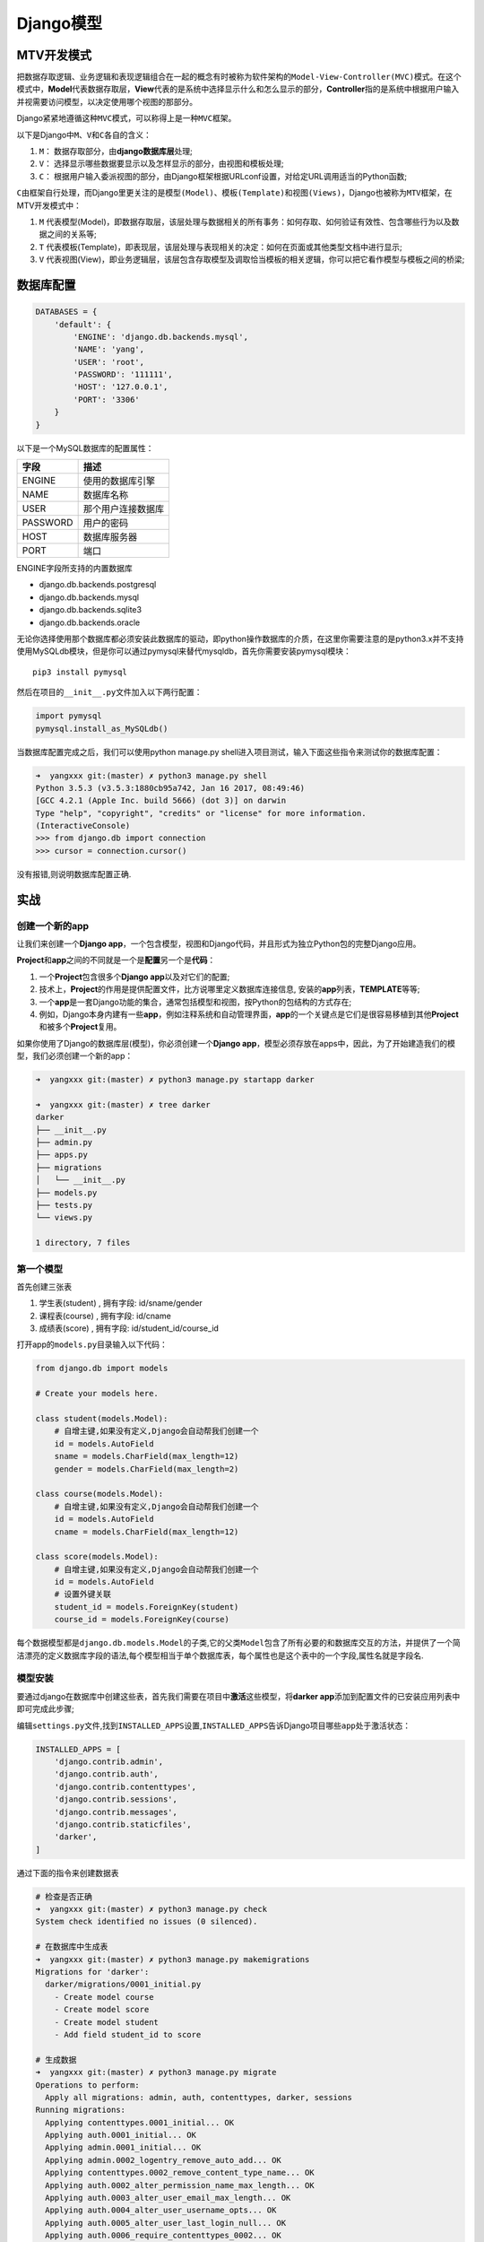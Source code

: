 Django模型
==========

MTV开发模式
-----------

把数据存取逻辑、业务逻辑和表现逻辑组合在一起的概念有时被称为软件架构的\ ``Model-View-Controller(MVC)``\ 模式。在这个模式中，\ **Model**\ 代表数据存取层，\ **View**\ 代表的是系统中选择显示什么和怎么显示的部分，\ **Controller**\ 指的是系统中根据用户输入并视需要访问模型，以决定使用哪个视图的那部分。

Django紧紧地遵循这种\ ``MVC``\ 模式，可以称得上是一种\ ``MVC``\ 框架。

以下是Django中\ ``M、V``\ 和\ ``C``\ 各自的含义：

1. ``M``\ ： 数据存取部分，由\ **django数据库层**\ 处理;
2. ``V``\ ： 选择显示哪些数据要显示以及怎样显示的部分，由视图和模板处理;
3. ``C``\ ：
   根据用户输入委派视图的部分，由Django框架根据URLconf设置，对给定URL调用适当的Python函数;

``C``\ 由框架自行处理，而Django里更关注的是\ ``模型(Model)``\ 、\ ``模板(Template)``\ 和\ ``视图(Views)``\ ，Django也被称为\ ``MTV``\ 框架，在MTV开发模式中：

1. ``M``
   代表模型(Model)，即数据存取层，该层处理与数据相关的所有事务：如何存取、如何验证有效性、包含哪些行为以及数据之间的关系等;
2. ``T``
   代表模板(Template)，即表现层，该层处理与表现相关的决定：如何在页面或其他类型文档中进行显示;
3. ``V``
   代表视图(View)，即业务逻辑层，该层包含存取模型及调取恰当模板的相关逻辑，你可以把它看作模型与模板之间的桥梁;

数据库配置
----------

.. code:: shell

    DATABASES = {
        'default': {
            'ENGINE': 'django.db.backends.mysql',
            'NAME': 'yang',
            'USER': 'root',
            'PASSWORD': '111111',
            'HOST': '127.0.0.1',
            'PORT': '3306'
        }
    }

以下是一个MySQL数据库的配置属性：

+----------+--------------------+
| 字段     | 描述               |
+==========+====================+
| ENGINE   | 使用的数据库引擎   |
+----------+--------------------+
| NAME     | 数据库名称         |
+----------+--------------------+
| USER     | 那个用户连接数据库 |
+----------+--------------------+
| PASSWORD | 用户的密码         |
+----------+--------------------+
| HOST     | 数据库服务器       |
+----------+--------------------+
| PORT     | 端口               |
+----------+--------------------+

ENGINE字段所支持的内置数据库

-  django.db.backends.postgresql
-  django.db.backends.mysql
-  django.db.backends.sqlite3
-  django.db.backends.oracle

无论你选择使用那个数据库都必须安装此数据库的驱动，即python操作数据库的介质，在这里你需要注意的是python3.x并不支持使用MySQLdb模块，但是你可以通过pymysql来替代mysqldb，首先你需要安装pymysql模块：

::

    pip3 install pymysql

然后在项目的\ ``__init__.py``\ 文件加入以下两行配置：

.. code:: shell

    import pymysql
    pymysql.install_as_MySQLdb()

当数据库配置完成之后，我们可以使用python manage.py
shell进入项目测试，输入下面这些指令来测试你的数据库配置：

.. code:: shell

    ➜  yangxxx git:(master) ✗ python3 manage.py shell
    Python 3.5.3 (v3.5.3:1880cb95a742, Jan 16 2017, 08:49:46)
    [GCC 4.2.1 (Apple Inc. build 5666) (dot 3)] on darwin
    Type "help", "copyright", "credits" or "license" for more information.
    (InteractiveConsole)
    >>> from django.db import connection
    >>> cursor = connection.cursor()

没有报错,则说明数据库配置正确.

实战
----

创建一个新的app
~~~~~~~~~~~~~~~

让我们来创建一个\ **Django
app**\ ，一个包含模型，视图和Django代码，并且形式为独立Python包的完整Django应用。

**Project**\ 和\ **app**\ 之间的不同就是一个是\ **配置**\ 另一个是\ **代码**\ ：

1. 一个\ **Project**\ 包含很多个\ **Django app**\ 以及对它们的配置;
2. 技术上，\ **Project**\ 的作用是提供配置文件，比方说哪里定义数据库连接信息,
   安装的\ **app**\ 列表，\ **TEMPLATE**\ 等等;
3. 一个\ **app**\ 是一套Django功能的集合，通常包括模型和视图，按Python的包结构的方式存在;
4. 例如，Django本身内建有一些\ **app**\ ，例如注释系统和自动管理界面，\ **app**\ 的一个关键点是它们是很容易移植到其他\ **Project**\ 和被多个\ **Project**\ 复用。

如果你使用了Django的数据库层(模型)，你必须创建一个\ **Django
app**\ ，模型必须存放在apps中，因此，为了开始建造我们的模型，我们必须创建一个新的app：

.. code:: shell

    ➜  yangxxx git:(master) ✗ python3 manage.py startapp darker

    ➜  yangxxx git:(master) ✗ tree darker
    darker
    ├── __init__.py
    ├── admin.py
    ├── apps.py
    ├── migrations
    │   └── __init__.py
    ├── models.py
    ├── tests.py
    └── views.py

    1 directory, 7 files

第一个模型
~~~~~~~~~~

首先创建三张表

1. 学生表(student) , 拥有字段: id/sname/gender
2. 课程表(course) , 拥有字段: id/cname
3. 成绩表(score) , 拥有字段: id/student_id/course_id

打开app的\ ``models.py``\ 目录输入以下代码：

.. code:: python

    from django.db import models

    # Create your models here.

    class student(models.Model):
        # 自增主键,如果没有定义,Django会自动帮我们创建一个
        id = models.AutoField
        sname = models.CharField(max_length=12)
        gender = models.CharField(max_length=2)

    class course(models.Model):
        # 自增主键,如果没有定义,Django会自动帮我们创建一个
        id = models.AutoField
        cname = models.CharField(max_length=12)

    class score(models.Model):
        # 自增主键,如果没有定义,Django会自动帮我们创建一个
        id = models.AutoField
        # 设置外键关联
        student_id = models.ForeignKey(student)
        course_id = models.ForeignKey(course)

每个数据模型都是\ ``django.db.models.Model``\ 的子类,它的父类\ ``Model``\ 包含了所有必要的和数据库交互的方法，并提供了一个简洁漂亮的定义数据库字段的语法,每个模型相当于单个数据库表，每个属性也是这个表中的一个字段,属性名就是字段名.

模型安装
~~~~~~~~

要通过django在数据库中创建这些表，首先我们需要在项目中\ **激活**\ 这些模型，将\ **darker
app**\ 添加到配置文件的已安装应用列表中即可完成此步骤;

编辑\ ``settings.py``\ 文件,找到\ ``INSTALLED_APPS``\ 设置,\ ``INSTALLED_APPS``\ 告诉Django项目哪些\ ``app``\ 处于激活状态：

.. code:: python

    INSTALLED_APPS = [
        'django.contrib.admin',
        'django.contrib.auth',
        'django.contrib.contenttypes',
        'django.contrib.sessions',
        'django.contrib.messages',
        'django.contrib.staticfiles',
        'darker',
    ]

通过下面的指令来创建数据表

.. code:: shell

    # 检查是否正确
    ➜  yangxxx git:(master) ✗ python3 manage.py check
    System check identified no issues (0 silenced).

    # 在数据库中生成表
    ➜  yangxxx git:(master) ✗ python3 manage.py makemigrations
    Migrations for 'darker':
      darker/migrations/0001_initial.py
        - Create model course
        - Create model score
        - Create model student
        - Add field student_id to score

    # 生成数据
    ➜  yangxxx git:(master) ✗ python3 manage.py migrate
    Operations to perform:
      Apply all migrations: admin, auth, contenttypes, darker, sessions
    Running migrations:
      Applying contenttypes.0001_initial... OK
      Applying auth.0001_initial... OK
      Applying admin.0001_initial... OK
      Applying admin.0002_logentry_remove_auto_add... OK
      Applying contenttypes.0002_remove_content_type_name... OK
      Applying auth.0002_alter_permission_name_max_length... OK
      Applying auth.0003_alter_user_email_max_length... OK
      Applying auth.0004_alter_user_username_opts... OK
      Applying auth.0005_alter_user_last_login_null... OK
      Applying auth.0006_require_contenttypes_0002... OK
      Applying auth.0007_alter_validators_add_error_messages... OK
      Applying auth.0008_alter_user_username_max_length... OK
      Applying darker.0001_initial... OK
      Applying sessions.0001_initial... OK

``django1.7``\ 之前的版本都是：

.. code:: shell

    python manage.py syncdb

``django1.7``\ 及之后的版本做了修改，把1步拆成了2步，变成

.. code:: shell

    python manage.py makemigrations
    python manage.py migrate

查看创建的数据表

.. code:: shell

    mysql> use yang;
    Reading table information for completion of table and column names
    You can turn off this feature to get a quicker startup with -A

    Database changed
    mysql> show tables;
    +----------------------------+
    | Tables_in_yang             |
    +----------------------------+
    | auth_group                 |
    | auth_group_permissions     |
    | auth_permission            |
    | auth_user                  |
    | auth_user_groups           |
    | auth_user_user_permissions |
    | darker_course              |
    | darker_score               |
    | darker_student             |
    | django_admin_log           |
    | django_content_type        |
    | django_migrations          |
    | django_session             |
    +----------------------------+
    13 rows in set (0.01 sec)

基本数据访问
~~~~~~~~~~~~

运行 ``python3 manager.py shell`` 并使用Django提供的高级Python API

.. code:: shell

    ➜  yangxxx git:(master) ✗ python3 manage.py shell
    Python 3.5.3 (v3.5.3:1880cb95a742, Jan 16 2017, 08:49:46)
    [GCC 4.2.1 (Apple Inc. build 5666) (dot 3)] on darwin
    Type "help", "copyright", "credits" or "license" for more information.
    (InteractiveConsole)

    # 导入student模型类,通过这个类我们可以与student数据表进行交互
    >>> from darker.models import student

    # 创建一个student类的实例并设置字段sname,gender
    >>> s1 = student(sname='yang',gender='m')
    # 调用该对象的save()方法,将对象保存到数据库中,Django会在后台执行一条INSERT语句
    >>> s1.save()
    >>> s2 = student(sname='s2',gender='w')
    >>> s2.save()

    # 使用student.objects属性从数据库取出student表的记录集,这个属性又许多方法,student.objects.all()方法获取数据库中student类的所有对象,实际上Django执行了一条SQL SELECT语句
    >>> student_list = student.objects.all()
    >>> student_list
    <QuerySet [<student: student object>, <student: student object>, <student: student object>]>

让获取到的数据显示为字符串格式
~~~~~~~~~~~~~~~~~~~~~~~~~~~~~~

只需要在上面三个表类中添加一个方法 ``__str__``,如下:

.. code:: python

    from django.db import models

    # Create your models here.

    class student(models.Model):
        id = models.AutoField
        sname = models.CharField(max_length=12)
        gender = models.CharField(max_length=2)

        def __str__(self):
            return self.sname

    class course(models.Model):
        id = models.AutoField
        cname = models.CharField(max_length=12)

        def __str__(self):
            return self.cname

    class score(models.Model):
        id = models.AutoField
        student_id = models.ForeignKey(student)
        course_id = models.ForeignKey(course)

重新进入shell

.. code:: shell

    ➜  yangxxx git:(master) ✗ python3 manage.py shell
    Python 3.5.3 (v3.5.3:1880cb95a742, Jan 16 2017, 08:49:46)
    [GCC 4.2.1 (Apple Inc. build 5666) (dot 3)] on darwin
    Type "help", "copyright", "credits" or "license" for more information.
    (InteractiveConsole)
    >>> from darker.models import student
    >>> student_list = student.objects.all()
    # 此次获取的是字符串而不是对象了
    >>> student_list
    <QuerySet [<student: yang>, <student: yang>, <student: s2>]>

插入和更新数据
~~~~~~~~~~~~~~

.. code:: python

    # 插入数据
    >>> s1 = student(sname='qaz',gender='m')
    # 将数据保存到数据库
    >>> s1.save()
    # 获取刚插入的数据的ID
    >>> s1.id
    4
    # 修改数据内容
    >>> s1.gender='w'
    >>> s1.save()
    # 相当于执行了命令:
    # UPDATE darker_student SET gender = 'w' WHERE id=4;

选择对象
~~~~~~~~

下面的指令是从数据库中获取所有的数据

.. code:: shell

    >>> student.objects.all()
    <QuerySet [<student: yang>, <student: yang>, <student: s2>, <student: qaz>]>

Django在选择所有数据时并没有使用 ``SELECT *``,而是显式列出了所有字段,
``SELECT *`` 会更慢,而且最重要的是列出所有字段遵循了Python的一个信条:
``明言胜于暗示``

数据过滤

使用\ ``filter()``\ 方法对数据过滤

.. code:: shell

    >>> student.objects.filter(sname='qaz',gender='w')
    <QuerySet [<student: qaz>]>

在\ ``sname``\ 和\ ``contains``\ 之间有双下划线,gender部分会被Django翻译成LIKE语句

.. code:: python

    >>> student.objects.filter(sname__contains='y')
    <QuerySet [<student: yang>, <student: yang>]>

翻译成下面的SQL语句:

::

    SELECT id,sname,gender FROM darker_student WHERE name LIKE '%y%'

获取单个对象

.. code:: python

    >>> student.objects.get(sname='qaz')
    <student: qaz>

数据排序

使用\ ``order_by()``\ 这个方法进行排序

.. code:: python

    >>> student.objects.order_by("sname")
    <QuerySet [<student: qaz>, <student: s2>, <student: yang>, <student: yang>]>
    >>>

如果需要以多个字段为标准进行排序(第二个字段会在第一个字段的值相同的情况下被使用到),使用多个参数就可以了,如下:

.. code:: python

    >>> student.objects.order_by("sname","gender")
    <QuerySet [<student: qaz>, <student: s2>, <student: yang>, <student: yang>]>

**指定逆序排序**

.. code:: python

    >>> student.objects.order_by('-sname')
    <QuerySet [<student: yang>, <student: yang>, <student: s2>, <student: qaz>]>

**设置数据的默认排序**

如果你设置了这个选项,那么除非你检索时特意额外地使用了\ ``order_by()``,否则,当你使用Django的数据库API去检索时,student对象的相关返回值默认地都会按\ ``sname``\ 字段排序.

.. code:: python

    class student(models.Model):
        id = models.AutoField
        sname = models.CharField(max_length=12)
        gender = models.CharField(max_length=2)

        def __str__(self):
            return self.sname
        class Meta:
            ordering = ['sname']

连锁查询

.. code:: python

    >>> from darker.models import student
    >>> student.objects.filter(id='2').order_by('-sname')
    <QuerySet [<student: yang>]>

**限制返回的数据**

.. code:: python

    >>> student.objects.order_by('sname')[0]
    <student: qaz>
    >>> student.objects.order_by('sname')[1]
    <student: s2>

类似的,你可以用python的列表切片来获取数据

.. code:: python

    >>> student.objects.order_by('sname')[0:2]
    <QuerySet [<student: qaz>, <student: s2>]>

虽然不支持负索引,但是我们可以使用其他的方法,比如稍微修改\ ``order_by()``\ 语句来实现

.. code:: python

    >>> student.objects.order_by('-sname')[0]
    <student: yang>

更新多个对象
~~~~~~~~~~~~

更改某一指定的列,我们可以调用结果集(QuerySet)对象的\ ``update()``\ 方法

.. code:: python

    >>> student.objects.filter(id=2).update(sname='Hello')
    1

    # update()方法对于任何结果集(QuerySet)均有效,这意味着你可以同时更新多条记录,比如将所有实例的性别都改为女
    >>> student.objects.all().update(gender='w')
    4

``update()``\ 方法会返回一个整型数值,表示受影响的记录条数

删除对象
~~~~~~~~

删除数据库中的对象只需要调用该对象的\ ``delete()``\ 方法

删除指定数据

.. code:: python

    >>> student.objects.all().filter(sname='yang').delete()
    (1, {'darker.score': 0, 'darker.student': 1})
    >>> student.objects.all()
    <QuerySet [<student: Hello>, <student: qaz>, <student: s2>]>

删除所有数据

.. code:: python

    >>> student.objects.all().delete()
    (3, {'darker.score': 0, 'darker.student': 3})
    >>> student.objects.all()
    <QuerySet []>

字段属性
~~~~~~~~

+--------------------------------+-------------------------------------+
| 属性                           | 描述                                |
+================================+=====================================+
| ``models.AutoField``           | 自增列，默认会生成一个id列，如果要显示的自定义一个自增列，必须将给列 |
|                                | 设置为主键\ ``primary_key=True``    |
+--------------------------------+-------------------------------------+
| ``models.CharField``           | 字符串字段，必须有\ ``max_length``\ 参数 |
+--------------------------------+-------------------------------------+
| ``models.BooleanField``        | 布尔类型，不能为空，\ ``Blank=True`` |
+--------------------------------+-------------------------------------+
| ``models.ComaSeparatedIntegerF | 用逗号分割的数字，必须有\ ``max_lenght``\ 参数 |
| ield``                         |                                     |
+--------------------------------+-------------------------------------+
| ``models.DateField``           | 日期类型,对于参数，\ ``auto_now = True``\ 则每 |
|                                | 次更新都会更新这个时间；\ ``auto_now_add``\ 则只是 |
|                                | 第一次创建添加，之后的更新不再改变  |
+--------------------------------+-------------------------------------+
| ``models.DateTimeField``       | 日期类型\ ``datetime``\ 同\ ``DateField` |
|                                | `\ 的参数                           |
+--------------------------------+-------------------------------------+
| ``models.Decimal``             | 十进制小数类型，必须指定整数位\ ``max_digits``\ 和小 |
|                                | 数位\ ``decimal_places``            |
+--------------------------------+-------------------------------------+
| ``models.EmailField``          | 字符串类型（正则表达式邮箱）        |
+--------------------------------+-------------------------------------+
| ``models.FloatField``          | 浮点类型                            |
+--------------------------------+-------------------------------------+
| ``models.IntegerField``        | 整形                                |
+--------------------------------+-------------------------------------+
| ``models.BigIntegerField``     | 长整形                              |
+--------------------------------+-------------------------------------+
| ``models.IPAddressField``      | 字符串类型（ip4正则表达式）         |
+--------------------------------+-------------------------------------+
| ``models.GenericIPAddressField | 字符串类型（ip4和ip6是可选的），参数protocol可以是：bo |
| ``                             | th、ipv4、ipv6，验证时，会根据设置报错 |
+--------------------------------+-------------------------------------+
| ``models.NullBooleanField``    | 允许为空的布尔类型                  |
+--------------------------------+-------------------------------------+
| ``models.PositiveIntegerFiel`` | 正Integer                           |
+--------------------------------+-------------------------------------+
| ``models.PositiveSmallIntegerF | 正smallInteger                      |
| ield``                         |                                     |
+--------------------------------+-------------------------------------+
| ``models.SlugField``           | 减号、下划线、字母、数字            |
+--------------------------------+-------------------------------------+
| ``models.SmallIntegerField``   | 数字，数据库中的字段有：tinyint、smallint、int、bi |
|                                | gint                                |
+--------------------------------+-------------------------------------+
| ``models.TextField``           | 字符串                              |
+--------------------------------+-------------------------------------+
| ``models.TimeField``           | 时间                                |
+--------------------------------+-------------------------------------+
| ``models.URLField``            | 字符串，地址正则表达式              |
+--------------------------------+-------------------------------------+
| ``models.BinaryField``         | 二进制                              |
+--------------------------------+-------------------------------------+
| ``models.ImageField``          | 图片                                |
+--------------------------------+-------------------------------------+
| ``models.FilePathField``       | 文件                                |
+--------------------------------+-------------------------------------+

属性所拥有的方法
~~~~~~~~~~~~~~~~

+-----------------------------------+-----------------------------------+
| 方法                              | 描述                              |
+===================================+===================================+
| ``null=True``                     | 数据库中字段是否可以为空          |
+-----------------------------------+-----------------------------------+
| ``blank=True``                    | django的 Admin                    |
|                                   | 中添加数据时是否可允许空值        |
+-----------------------------------+-----------------------------------+
| ``primary_key = False``           | 主键，对AutoField设置主键后，就会代替原来的自增 |
|                                   |                                   |
|                                   | id 列                             |
+-----------------------------------+-----------------------------------+
| ``auto_now``                      | 自动创建—无论添加或修改，都是当前操作的时间 |
+-----------------------------------+-----------------------------------+
| ``auto_now_add``                  | 自动创建—永远是创建时的时间       |
+-----------------------------------+-----------------------------------+
| ``max_length``                    | 最大值                            |
+-----------------------------------+-----------------------------------+
| ``default``                       | 默认值                            |
+-----------------------------------+-----------------------------------+
| ``verbose_name``                  | Admin中字段的显示名称             |
+-----------------------------------+-----------------------------------+
| ``name竖线db_column``             | 数据库中的字段名称                |
+-----------------------------------+-----------------------------------+
| ``unique=True``                   | 不允许重复                        |
+-----------------------------------+-----------------------------------+
| ``db_index = True``               | 数据库索引                        |
+-----------------------------------+-----------------------------------+
| ``editable=True``                 | 在Admin里是否可编辑               |
+-----------------------------------+-----------------------------------+
| ``error_messages=None``           | 错误提示                          |
+-----------------------------------+-----------------------------------+
| ``auto_created=False``            | 自动创建                          |
+-----------------------------------+-----------------------------------+
| ``help_text``                     | 在Admin中提示帮助信息             |
+-----------------------------------+-----------------------------------+

连表结构
~~~~~~~~

+------------------------------------+--------+
| 方法                               | 描述   |
+====================================+========+
| ``models.ForeignKey(其他表)``      | 一对多 |
+------------------------------------+--------+
| ``models.ManyToManyField(其他表)`` | 多对多 |
+------------------------------------+--------+
| ``models.OneToOneField(其他表)``   | 一对一 |
+------------------------------------+--------+

报错信息
~~~~~~~~

.. code:: shell

    django.db.utils.InternalError: (1366, "Incorrect string value: '\\xE7\\x94\\xB7' for column 'gender' at row 1")

    原因,| yang     | CREATE DATABASE `yang` /*!40100 DEFAULT CHARACTER SET latin1 */ |

实战3
-----

连表操作一对一
~~~~~~~~~~~~~~

在 ``app`` 的\ **models.py**\ 文件内添加一下内容用户创建一对多关系表

.. code:: python

    class UserType(models.Model):
        nid = models.AutoField(primary_key=True)
        caption = models.CharField(max_length=32)

    class UserInfo(models.Model):
        username = models.CharField(max_length=32)
        password = models.CharField(max_length=16)
        user_type = models.ForeignKey('UserType')

把app的名字添加到项目的\ ``settings.py``\ 配置文件的INSTALLED_APPS中,然后在数据库中生成表

.. code:: shell

    ➜  yangxxx git:(master) ✗ python3 manage.py makemigrations
    Migrations for 'darker':
      darker/migrations/0002_auto_20170617_0902.py
        - Create model UserInfo
        - Create model UserType
        - Change Meta options on student
        - Add field user_type to userinfo
    ➜  yangxxx git:(master) ✗ python3 manage.py migrate
    Operations to perform:
      Apply all migrations: admin, auth, contenttypes, darker, sessions
    Running migrations:
      Applying darker.0002_auto_20170617_0902... OK

基本操作
~~~~~~~~

.. code:: python

    ➜  yangxxx git:(master) ✗ python3 manage.py shell
    Python 3.5.3 (v3.5.3:1880cb95a742, Jan 16 2017, 08:49:46)
    [GCC 4.2.1 (Apple Inc. build 5666) (dot 3)] on darwin
    Type "help", "copyright", "credits" or "license" for more information.
    (InteractiveConsole)
    >>> from darker import models

    # 通过create方式进行数据的添加
    >>> models.UserType.objects.create(caption='superadmin')
    <UserType: UserType object>
    # 通过save保存的方式添加数据
    >>> obj = models.UserType(caption='admin')
    >>> obj.save()

.. code:: python

    # 通过字典的方式进行数据添加
    >>> UserInfoDict = {'username': 'yang','password': 'helloword','user_type': models.UserType.objects.get(nid=1)}

    # 通过**UserInfoDict把数据以字典的方式传给create
    >>> models.UserInfo.objects.create(**UserInfoDict)
    <UserInfo: UserInfo object>
    >>> UserInfoDict = {'username': 'qwe','password': 'xxxxxxxx','user_type': models.UserType.objects.get(nid=2)}
    >>> models.UserInfo.objects.create(**UserInfoDict)
    <UserInfo: UserInfo object>

.. code:: python

    # 如果知道user_type_id代表多少,可以直接写数字
    >>> UserInfoDict = {'username': 'yang','password': 'helloworld','user_type_id': 2}
    >>> models.UserInfo.objects.create(**UserInfoDict)
    <UserInfo: UserInfo object>

修改数据

.. code:: python

    # 指定条件更新
    >>> models.UserInfo.objects.filter(password='helloword').update(password='hw')
    1

    # 获取id=1的这条数据对象
    >>> obj = models.UserInfo.objects.get(id=1)
    # 修改username字段
    >>> obj.username = 'as'
    # 保存操作
    >>> obj.save()

删除数据

.. code:: python

    >>> models.UserInfo.objects.filter(username='as').delete()
    (1, {'darker.UserInfo': 1})

查询数据

.. code:: python

    # 查询单条数据,不存在则报错
    >>> models.UserInfo.objects.get(id=2)
    <UserInfo: UserInfo object>
    >>> models.UserInfo.objects.get(id=5)
    Traceback (most recent call last):
      File "<console>", line 1, in <module>
      File "/Library/Frameworks/Python.framework/Versions/3.5/lib/python3.5/site-packages/django/db/models/manager.py", line 85, in manager_method
        return getattr(self.get_queryset(), name)(*args, **kwargs)
      File "/Library/Frameworks/Python.framework/Versions/3.5/lib/python3.5/site-packages/django/db/models/query.py", line 380, in get
        self.model._meta.object_name
    darker.models.DoesNotExist: UserInfo matching query does not exist.

.. code:: python

    # 获取全部数据
    >>> models.UserInfo.objects.all()
    <QuerySet [<UserInfo: UserInfo object>, <UserInfo: UserInfo object>]>

.. code:: python

    # 获取指定条件的数据
    >>> models.UserInfo.objects.filter(username='qwe')
    <QuerySet [<UserInfo: UserInfo object>]>

单表查询
~~~~~~~~

查询出来的结果都是QuerySet对象

query方法是用来查看查询语句的,及Django生成的SQL

.. code:: python

    >>> ret = models.UserType.objects.all()
    >>> print(ret.query)
    SELECT `darker_usertype`.`nid`, `darker_usertype`.`caption` FROM `darker_usertype`

values与values_list

.. code:: python

    >>> ret = models.UserType.objects.all().values('nid')
    # 返回的列表,列表里面套字典
    >>> print(type(ret),ret)
    <class 'django.db.models.query.QuerySet'> <QuerySet [{'nid': 1}, {'nid': 2}]>

.. code:: python

    >>> ret = models.UserType.objects.all().values_list('nid')
    # 返回一个列表,列表里面套集合
    >>> print(type(ret),ret)
    <class 'django.db.models.query.QuerySet'> <QuerySet [(1,), (2,)]>

双下划线连表操作

.. code:: python

    >>> ret = models.UserInfo.objects.all().values('username','user_type__caption')
    >>> print(ret.query)
    SELECT `darker_userinfo`.`username`, `darker_usertype`.`caption` FROM `darker_userinfo` INNER JOIN `darker_usertype` ON (`darker_userinfo`.`user_type_id` = `darker_usertype`.`nid`)

.. code:: python

    >>> ret = models.UserInfo.objects.all()
    >>> for item in ret:
    ...   print(item,item.id,item.user_type.nid,item.user_type.caption,item.user_type_id)
    ...
    UserInfo object 2 2 admin 2
    UserInfo object 3 2 admin 2

查询实例
~~~~~~~~

获取用户类型是超级管理员的所有用户

正向查找

通过双下划线连表查询

.. code:: python

    >>> ret = models.UserInfo.objects.filter(user_type__caption = 'admin').values('username','user_type__caption')
    >>> print(ret,type(ret),ret.query)
    <QuerySet [{'username': 'qwe', 'user_type__caption': 'admin'}, {'username': 'yang', 'user_type__caption': 'admin'}]> <class 'django.db.models.query.QuerySet'> SELECT `darker_userinfo`.`username`, `darker_usertype`.`caption` FROM `darker_userinfo` INNER JOIN `darker_usertype` ON (`darker_userinfo`.`user_type_id` = `darker_usertype`.`nid`) WHERE `darker_usertype`.`caption` = admin

反向查找

先查找UserType表中数据,再把这个数据和UserInfo表中进行过滤

.. code:: python

    >>> obj = models.UserType.objects.filter(caption= 'admin').first()
    >>> print(obj.nid,obj.caption)
    2 admin
    >>> print(obj.userinfo_set.all())
    <QuerySet [<UserInfo: UserInfo object>, <UserInfo: UserInfo object>]>

把UserType表里的所有字段和userinfo表进行一个匹配,如果有匹配到就显示出来

.. code:: python

    >>> ret = models.UserType.objects.all().values('nid','caption','userinfo__username')
    >>> print(ret)
    <QuerySet [{'userinfo__username': 'qwe', 'nid': 2, 'caption': 'admin'}, {'userinfo__username': 'yang', 'nid': 2, 'caption': 'admin'}, {'userinfo__username': None, 'nid': 1, 'caption': 'superadmin'}]>

连表操作多对多
~~~~~~~~~~~~~~

两种创建多对多表的方式

**手动指定第三张表进行创建**

.. code:: python

    class HostGroup(models.Model):
        hgid = models.AutoField(primary_key=True)
        host_id = models.ForeignKey('Host')
        group_id = models.ForeignKey('Group')

    class Host(models.Model):
        hid = models.AutoField(primary_key=True)
        hostname = models.CharField(max_length=32)
        ip = models.CharField(max_length=32)

    class Group(models.Model):
        gid = models.AutoField(primary_key=True)
        name = models.CharField(max_length=16)

        h2g = models.ManyToManyField('Host',through='HostGroup')

.. code:: python

    ➜  yangxxx git:(master) ✗ python3 manage.py makemigrations
    Migrations for 'darker':
      darker/migrations/0003_auto_20170619_0137.py
        - Create model Group
        - Create model Host
        - Create model HostGroup
        - Add field h2g to group
    ➜  yangxxx git:(master) ✗ python3 manage.py migrate
    Operations to perform:
      Apply all migrations: admin, auth, contenttypes, darker, sessions
    Running migrations:
      Applying darker.0003_auto_20170619_0137... OK

**django帮我们创建第三张表**

创建一下表关系用于测试多对多

.. code:: python

    class Host(models.Model):
        hid = models.AutoField(primary_key=True)
        hostname = models.CharField(max_length=32)
        ip = models.CharField(max_length=32)

    class Group(models.Model):
        gid = models.AutoField(primary_key=True)
        name = models.CharField(max_length=16)
        # 任意一个字段，会自动生成第三张表，且第三张表会自动的添加联合唯一索引，Unique
        h2g = models.ManyToManyField('Host')

--------------

插入数据测试

.. code:: python

    # Host插入数据
    >>> from darker import models
    >>> models.Host.objects.create(hostname='localhost',ip='192.168.1.1')
    <Host: Host object>
    >>> models.Host.objects.create(hostname='linux-node1',ip='192.168.1.2')
    <Host: Host object>
    >>> models.Host.objects.create(hostname='linux-node2',ip='192.168.1.3')
    <Host: Host object>
    >>> models.Host.objects.create(hostname='web-node1',ip='192.168.1.4')
    <Host: Host object>

.. code:: python

    # Group插入数据
    >>> models.Group.objects.create(name='markte dep')
    <Group: Group object>
    >>> models.Group.objects.create(name='sales dep')
    <Group: Group object>
    >>> models.Group.objects.create(name='tec dep')
    <Group: Group object>

单个添加数据

.. code:: python

    >>> obj = models.Group.objects.get(name='tec dep')
    >>> obj.gid, obj.name
    (4, 'tec dep')
    # 获取第三张表的内容
    >>> obj.h2g.all()
    <QuerySet []>
    >>> h1 = models.Host.objects.get(hid=2)
    >>> h1.ip
    '192.168.1.2'
    >>> obj.h2g.add(h1)
    Traceback (most recent call last):
      File "<console>", line 1, in <module>
      File "/Library/Frameworks/Python.framework/Versions/3.5/lib/python3.5/site-packages/django/db/models/fields/related_descriptors.py", line 929, in add
        (opts.app_label, opts.object_name)
    AttributeError: Cannot use add() on a ManyToManyField which specifies an intermediary model. Use darker.HostGroup's Manager instead.

批量导入bulk_create()
~~~~~~~~~~~~~~~~~~~~~

``User.objects.create()``\ 每保存一条就执行一次SQL

``bulk_create()``\ 是执行一条SQL存入多条数据，做会快很多！能用列表解析代替
for 循环就使用列表解析

如果导入数据重复时,只需要使用
``User.objects.get_or_create(title=title,content=content)``

``python_code/xxx/django_xxx/menjin/create_records.py``

.. code:: python

    ...
        user_card_dic = {}
        for tup in rows:
            if tup[2] in user_card_dic.keys():
                user_card_dic[tup[2]]["DoorName"] += "," + tup[0]
            else:
                tmp_dict = {}
                tmp_dict["DoorName"] = tup[0]
                tmp_dict["ConsumerName"] = tup[1]
                tmp_dict["CardNO"] = tup[2]
                tmp_dict["ConsumerID"] = tup[3]
                tmp_dict["GroopName"] = tup[4]
                user_card_dic[tup[2]] = tmp_dict
                #user_list.append(tmp_dict)
        #print(user_card_dic)
        user_object_list = []
        for user in user_card_dic.values():
            # user # {'ConsumerID': 700, 'ConsumerName': '张三', 'GroopName': '内部运营\\行政', 'DoorName': 'xxF-办公区', 'CardNO': 102999}
            print(user)
            user_object_list.append(User(**user))
        print(user_object_list)
        print(len(user_object_list))
        #print(user_list)

        # User.objects.bulk_create(user_object_list)
